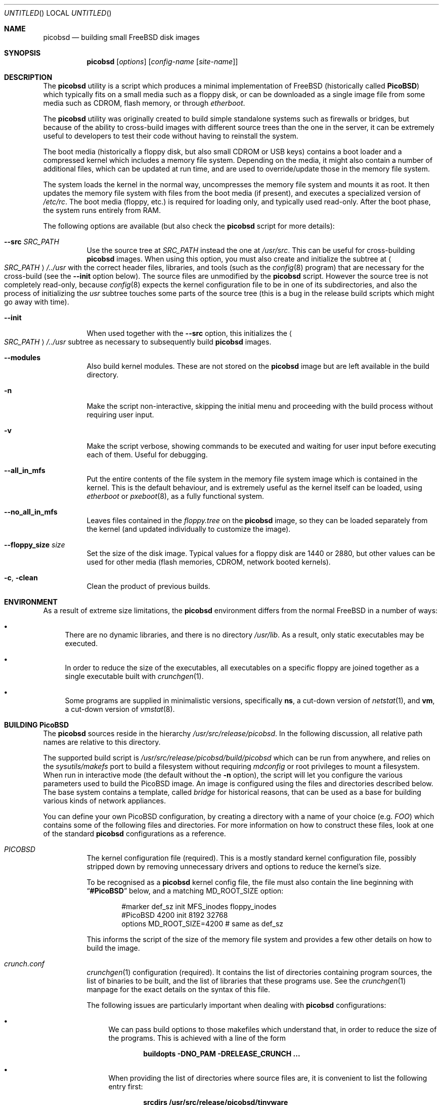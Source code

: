 .\" -*- nroff-fill -*-
.\" $FreeBSD: src/share/man/man8/picobsd.8,v 1.26.2.2 2006/09/29 21:24:19 danger Exp $
.Dd January 31, 2006
.Os
.Dt PICOBSD 8
.Sh NAME
.Nm picobsd
.Nd building small FreeBSD disk images
.Sh SYNOPSIS
.Nm
.Op Ar options
.Op Ar config-name Op Ar site-name
.Sh DESCRIPTION
The
.Nm
utility is a script which produces a minimal implementation of
.Fx
(historically called
.Nm PicoBSD )
which typically fits on a small media such as a floppy disk,
or can be downloaded as a
single image file from some media such as CDROM, flash memory, or through
.Xr etherboot .
.Pp
The
.Nm
utility was originally created to build simple standalone systems
such as firewalls or bridges, but because of the ability to
cross-build images with different source trees than the one
in the server, it can be extremely useful to developers to
test their code without having to reinstall the system.
.Pp
The boot media (historically a floppy disk, but also small
CDROM or USB keys) contains a boot loader and a
compressed kernel which includes a memory file system.
Depending on the media, it might also contain a number of
additional files, which can be updated at run time, and are
used to override/update those in the memory file system.
.Pp
The system loads the kernel in the normal way, uncompresses
the memory file system and mounts it as root.
It then updates the memory
file system with files from the boot media (if present),
and executes a specialized version of
.Pa /etc/rc .
The boot media (floppy, etc.) is
required for loading only, and typically used read-only.
After the boot phase, the system runs entirely from RAM.
.Pp
The following options are available (but also check the
.Nm
script for more details):
.Pp
.Bl -tag -width indent
.It Fl -src Ar SRC_PATH
Use the source tree at
.Ar SRC_PATH
instead the one at
.Pa /usr/src .
This can be useful for cross-building
.Nm
images.
When using this option, you must also create and initialize the subtree at
.Ao Ar SRC_PATH Ac Ns Pa /../usr
with the correct header files, libraries, and tools (such as the
.Xr config 8
program) that are necessary for the cross-build (see the
.Fl -init
option below).
The source files are unmodified by the
.Nm
script.
However the source tree is not completely read-only,
because
.Xr config 8
expects the kernel configuration file to be in one of
its subdirectories, and also the process of initializing the
.Pa usr
subtree touches some parts of the source tree (this is a bug
in the release build scripts which might go away with time).
.It Fl -init
When used together with the
.Fl -src
option, this initializes the
.Ao Ar SRC_PATH Ac Ns Pa /../usr
subtree as necessary to subsequently build
.Nm
images.
.It Fl -modules
Also build kernel modules.
These are not stored on the
.Nm
image but are left available in the build directory.
.It Fl n
Make the script non-interactive, skipping the initial menu
and proceeding with the build process without requiring user input.
.It Fl v
Make the script verbose, showing
commands to be executed and waiting for user
input before executing each of them.
Useful for debugging.
.It Fl -all_in_mfs
Put the entire contents of the file system in the
memory file system image which is contained in the
kernel.
This is the default behaviour, and is
extremely useful as the kernel itself can be loaded,
using
.Xr etherboot
or
.Xr pxeboot 8 ,
as a fully functional system.
.It Fl -no_all_in_mfs
Leaves files contained in the
.Pa floppy.tree
on the
.Nm
image, so they can be loaded separately
from the kernel (and updated individually to
customize the image).
.It Fl -floppy_size Ar size
Set the size of the disk image.
Typical values for a floppy disk are 1440 or 2880,
but other values can be used for other media (flash memories,
CDROM, network booted kernels).
.It Fl c , clean
Clean the product of previous builds.
.El
.Sh ENVIRONMENT
As a result of extreme size limitations, the
.Nm
environment differs from the normal
.Fx
in a number of ways:
.Bl -bullet
.It
There are no dynamic libraries, and there is no directory
.Pa /usr/lib .
As a result, only static executables may be executed.
.It
In order to reduce the size of the executables, all executables on a specific
floppy are joined together as a single executable built with
.Xr crunchgen 1 .
.It
Some programs are supplied in minimalistic versions, specifically
.Nm ns ,
a cut-down version of
.Xr netstat 1 ,
and
.Nm vm ,
a cut-down version of
.Xr vmstat 8 .
.El
.Sh BUILDING PicoBSD
The
.Nm
sources reside in the hierarchy
.Pa /usr/src/release/picobsd .
In the following discussion, all relative path names are relative to this
directory.
.Pp
The supported build script is
.Pa /usr/src/release/picobsd/build/picobsd
which can be run from anywhere, and relies on the
.Xr sysutils/makefs
port to build a filesystem without requiring
.Xr mdconfig
or root privileges to mount a filesystem.
When run in interactive mode (the default without the
.Fl n
option), the script will let you configure the various parameters
used to build the PicoBSD image.
An image is configured
using the files and directories described below.
The base system contains a template, called
.Pa bridge
for historical reasons,
that can be used as a base for building various kinds
of network appliances.
.Pp
You can define your own PicoBSD configuration, by creating a directory
with a name of your choice (e.g.\&
.Pa FOO )
which contains
some of the following files and directories.
For more
information on how to construct these files, look at one
of the standard
.Nm
configurations as a reference.
.Bl -tag -width indent
.It Pa PICOBSD
The kernel configuration file (required).
This is a mostly standard
kernel configuration file, possibly stripped down by removing
unnecessary drivers and options to reduce the kernel's size.
.Pp
To be recognised as a
.Nm
kernel config file, the file must also contain the line
beginning with
.Dq Li #PicoBSD
below, and a matching
.Dv MD_ROOT_SIZE
option:
.Bd -literal -offset indent
#marker    def_sz  init   MFS_inodes    floppy_inodes
#PicoBSD   4200    init   8192          32768
options MD_ROOT_SIZE=4200      # same as def_sz
.Ed
.Pp
This informs the script of the size of the memory file system and
provides a few other details on how to build the image.
.It Pa crunch.conf
.Xr crunchgen 1
configuration (required).
It contains the list of directories containing program sources,
the list of binaries to be built, and the list of libraries that
these programs use.
See the
.Xr crunchgen 1
manpage for the exact details on the syntax of this file.
.Pp
The following issues are particularly important when dealing
with
.Nm
configurations:
.Bl -bullet
.It
We can pass build options to those makefiles which understand
that, in order to reduce the size of the programs.
This is achieved with a line of the form
.Pp
.Dl "buildopts -DNO_PAM -DRELEASE_CRUNCH ..."
.It
When providing the list of directories where source files are, it
is convenient to list the following entry first:
.Pp
.Dl "srcdirs /usr/src/release/picobsd/tinyware"
.Pp
so that
.Nm Ns -specific
versions of the programs will be found there.
.It
The string
.Dq Li @__CWD__@
is replaced with the full pathname of the directory where the
.Nm
configuration resides (i.e., the one where we find
.Pa PICOBSD , crunch.conf ,
and so on).
This can be useful to refer source code that resides within a
configuration, e.g.\&
.Pp
.Dl "srcdirs @__CWD__@/src"
.El
.It Pa config
Shell variables, sourced by the
.Nm
script (optional).
The most important variables here are:
.Bl -tag -width ".Va MY_DEVS"
.It Va MY_DEVS
(Not used in
.Fx 5.0
where we have
.Xr devfs 5 ) .
Should be set to the list of devices to be created in the
.Pa /dev
directory of the image (it is really the argument passed to
.Xr MAKEDEV 8 ,
so refer to that manpage for the names).
.It Va fd_size
Size (in kilobytes) of the
.Nm
image.
By default,
.Va fd_size
is set to 1440
which produces an image suitable for a standard floppy.
.Pp
If you plan to store the image on a CDROM (e.g.\& using
the
.Dq "El Torito"
floppy emulation), you can set
.Va fd_size
equal to 2880.
If you are planning to dump the image onto a hard disk
(either in a partition or on the whole disk), you
are not restricted to one of the standard floppy sizes.
Using a large image size per se does not waste RAM at runtime,
because only the files that are actually loaded from the image
contribute to the memory usage.
.It Va import_files
Contains a list of files to be imported in the floppy tree.
Absolute names refer to the standard file system, relative
names refer to the root of the source tree being used
(i.e.\&
.Va SRC_PATH/.. ) .
You can normally use this option if you want to import
files such as shared libraries, or databases, without
having to replicate them first in your configuration
under the
.Pa floppy.tree/
directory.
.El
.It Pa floppy.tree.exclude
List of files from the standard floppy tree which
we do not want to be copied (optional).
.It Pa floppy.tree/
Local additions to the standard floppy tree (optional).
The content of this subtree will be copied as-is into the
floppy image.
.It Pa floppy.tree. Ns Aq Ar site-name
Same as above, but site-specific (optional).
.El
.Pp
More information on the build process can be found in the
comments in the
.Nm
script.
.Sh USING ALTERNATE SOURCE TREES
The build script can be instructed to use an alternate source tree
using the
.Fl -src Ar SRC_PATH
option.
The tree that you specify must contain full sources for the kernel
and for all programs that you want to include in your image.
As an example, to cross-build the
.Pa bridge
floppy
using RELENG_4 sources, you can do the following:
.Bd -literal -offset indent
cd <some_empty_directory>
mkdir FOO
(cd FOO; cvs -d<my_repository> co -rRELENG_4 src)
picobsd --src FOO/src --init	# this is needed only once
picobsd --src FOO/src -n -v bridge
.Ed
.Pp
If the build is successful, the directory
.Pa build_dir-bridge/
will contain a
.Pa kernel
that can be downloaded with
.Xr etherboot ,
a floppy image called
.Pa picobsd.bin ,
plus the products of the compilation in other directories.
If you want to modify the source tree in
.Pa FOO/src ,
a new image can be produced by simply running
.Pp
.Dl "picobsd --src FOO/src -n -v bridge"
.Pp
whereas if the change affects include files or libraries
you first need to update them, e.g.\& by re-running
.Pp
.Dl "picobsd --src FOO/src --init  # this is needed only once"
.Pp
as you would normally do for any change of this kind.
.Sh INSTALLING PicoBSD
.Ss Floppy Install
Historically,
.Nm
is run from a floppy disk, where it can be installed with a simple
.Pp
.Dl "dd if=picobsd.bin of=/dev/rfd0"
.Pp
and the floppy is ready to boot.
.Ss Hard Disk Install
The same process can be used to store the image on a hard disk
(entire volume or one of the slices):
.Bd -literal -offset indent
dd if=picobsd.bin of=/dev/ad2
dd if=picobsd.bin of=/dev/ad2s3
dd if=picobsd.bin of=/dev/ad2 oseek=NN
.Ed
.Pp
The first form will install the image on the entire disk, and it
should work in the same way as for a floppy.
.Pp
The second form will install the image
on slice number 3 (which should be large enough to store the
contents of the image).
However, the process will only have success if the
partition does not contain a valid disklabel, otherwise the kernel will
likely prevent overwriting the label.
In this case you can use the
third form, replacing
.Ar NN
with the actual start of the partition
(which you can determine using
.Xr fdisk 8 ) .
Note that after saving the image to the slice, it will not yet be
recognised.
You have to use the
.Xr disklabel 8
command to properly initialize the label (do not ask why!).
One way to do this is
.Bd -literal -offset indent
disklabel -w ad0s2 auto
disklabel -e ad0s2
.Ed
.Pp
and from the editor enter a line corresponding to the actual partition, e.g.\&
if the image has 2.88MB (5760 sectors) you need to enter the following
line for the partition:
.Pp
.Dl "a: 5760   0    4.2BSD   512   4096"
.Pp
At this point the partition is bootable.
Note that the image size can be smaller than the slice size
(indicated as partition
.Dq Li c: ) .
.Ss CDROM Install
Another option is to put the image on a CDROM.
Assuming your image
for disk type
.Pa foo
is in the directory
.Pa build_dir-foo
then you can produce a bootable
.Dq "El Torito"
image (and burn it) with the
following command:
.Bd -literal -offset indent
mkisofs -b picobsd.bin -c boot.catalog -d -N -D -R -T \\
    -o cd.img build_dir-foo
burncd -f /dev/acd0c -s 4 data cd.img fixate
.Ed
.Pp
Note that the image size is restricted to 1.44MB or 2.88MB, other sizes
most likely will not work.
.Ss Booting From The Network
Yet another way to use
.Nm
is to boot the image off the network.
For this purpose you should use the uncompressed kernel which is
available as a byproduct of the compilation.
Refer to the documentation
for network booting for more details, the
.Nm
kernel is bootable as a standard
.Fx
kernel.
.Sh BOOTING PicoBSD
To boot
.Nm ,
insert the floppy and reset the machine.
The boot procedure is similar to the
standard
.Fx
boot.
Booting from a floppy is normally rather slow (in the order of 1-2
minutes), things are much faster if you store your image on
a hard disk, Compact Flash, or CDROM.
.Pp
You can also use
.Xr etherboot
to load the preloaded, uncompressed kernel image
which is a byproduct of the
.Nm
build.
In this case
the load time is a matter of a few seconds, even on a 10Mbit/s
ethernet.
.Pp
After booting,
.Nm
loads the root file system from the memory file system, starts
.Pa /sbin/init ,
and passes control to a first startup script,
.Pa /etc/rc .
The latter populates the
.Pa /etc
and
.Pa /root
directories with the default files, then tries to identify the boot
device (floppy, hard disk partition) and possibly override the contents
of the root file system with files read from the boot device.
This allows you to store local configuration on the same media.
After this phase the boot device is no longer used, unless the
user specifically does it.
.Pp
After this, control is transferred to a second script,
.Pa /etc/rc1
(which can be overridden from the boot device).
This script tries to associate a hostname to the system by using
the MAC address of the first ethernet interface as a key, and
.Pa /etc/hosts
as a lookup table.
Then control is passed to the main user configuration script,
.Pa /etc/rc.conf ,
which is supposed to override the value of a number of configuration
variables which have been pre-set in
.Pa /etc/rc.conf.defaults .
You can use the
.Va hostname
variable to create different configurations from the same file.
After taking control back,
.Pa /etc/rc1
completes the initializations, and as part of this
it configures network interfaces and optionally calls the
firewall configuration script,
.Pa /etc/rc.firewall ,
where the user can store his own firewall configuration.
.Pp
Note that by default
.Nm
runs entirely from main memory, and has no swap space, unless you
explicitly request it.
The boot device is also not used anymore after
.Pa /etc/rc1
takes control, again, unless you explicitly request it.
.Sh CONFIGURING a PicoBSD system
The operation of a
.Nm
system can be configured through a few files which are read at boot
time, very much like a standard
.Fx
system.
There are, however, some minor differences to reduce the
number of files to store and/or customize, thus saving space.
Among the files to configure we have the following:
.Bl -tag -width indent
.It Pa /etc/hosts
Traditionally, this file contains the IP-to-hostname mappings.
In addition to this, the
.Nm
version of this file also contains
a mapping between Ethernet (MAC) addresses and hostnames, as follows:
.Bd -literal -offset indent
#ethertable     start of the ethernet->hostname mapping
# mac_address           hostname
# 00:12:34:56:78:9a     pinco
# 12:34:56:*            pallino
# *                     this-matches-all
.Ed
.Pp
where the line containing
.Dq Li #ethertable
marks the start of the table.
.Pp
If the MAC address is not found, the script will prompt you to
enter a hostname and IP address for the system, and this
information will be stored in the
.Pa /etc/hosts
file (in memory) so you can simply store them on disk later.
.Pp
Note that you can use wildcards in the address part, so a line
like the last one in the example will match any MAC address and
avoid the request.
.It Pa /etc/rc.conf
This file contains a number of variables which control the
operation of the system, such as interface configuration,
router setup, network service startup, etc.
For the exact list and meaning of these variables see
.Pa /etc/rc.conf.defaults .
.Pp
It is worth mentioning that some of the variables let you
overwrite the contents of some files in
.Pa /etc .
This option is available at the moment for
.Pa /etc/host.conf
and
.Pa /etc/resolv.conf ,
whose contents are generally very short and suitable for this
type of updating.
In case you use these variables, remember to use newlines
as appropriate, e.g.\&
.Bd -literal -offset indent
host_conf="# this goes into /etc/host.conf
hosts
bind"
.Ed
.Pp
Although not mandatory, in this file you should only set the
variables indicated in
.Pa /etc/rc.conf.defaults ,
and avoid starting services which depend on having the network running.
This can be done at a later time: if you set
.Va firewall_enable Ns = Ns Qq Li YES ,
the
.Pa /etc/rc.firewall
script will be run after configuring the network interfaces,
so you can set up your firewall and safely start network services or enable
things such as routing and bridging.
.It Pa /etc/rc.firewall
This script can be used to configure the
.Xr ipfw 4
firewall.
On entry, the
.Va fwcmd
variable is set to the pathname of the firewall command,
.Va firewall_type
contains the value set in
.Pa /etc/rc.conf ,
and
.Va hostname
contains the name assigned to the host.
.El
.Pp
There is a small script called
.Nm update
which can be used to edit and/or save to disk a copy of the files
you have modified after booting.
The script takes one or more absolute pathnames, runs the
editor on the files passed as arguments, and then saves a
compressed copy of the files on the disk (mounting and
unmounting the latter around the operation).
.Pp
If invoked without arguments,
.Nm update
edits and saves
.Pa rc.conf , rc.firewall ,
and
.Pa master.passwd .
.Pp
If one of the arguments is
.Pa /etc
(the directory name alone),
then the command saves to disk (without editing)
all the files in the directory for which a copy
already exists on disk (e.g.\& as a result of a previous update).
.Sh SEE ALSO
.Xr crunchgen 1 ,
.Xr mdconfig 8 ,
.Xr swapon 8
.Sh AUTHORS
.An -nosplit
.An Andrzej Bialecki Aq abial@FreeBSD.org ,
with subsequent work on the scripts by
.An Luigi Rizzo Aq luigi@iet.unipi.it
and others.
Man page and
.Pa Makefiles
created by
.An Greg Lehey Aq grog@lemis.com .
.Sh BUGS
Building
.Nm
is still a black art.
The biggest problem is determining what will fit on the
floppies, and the only practical method is trial and error.
